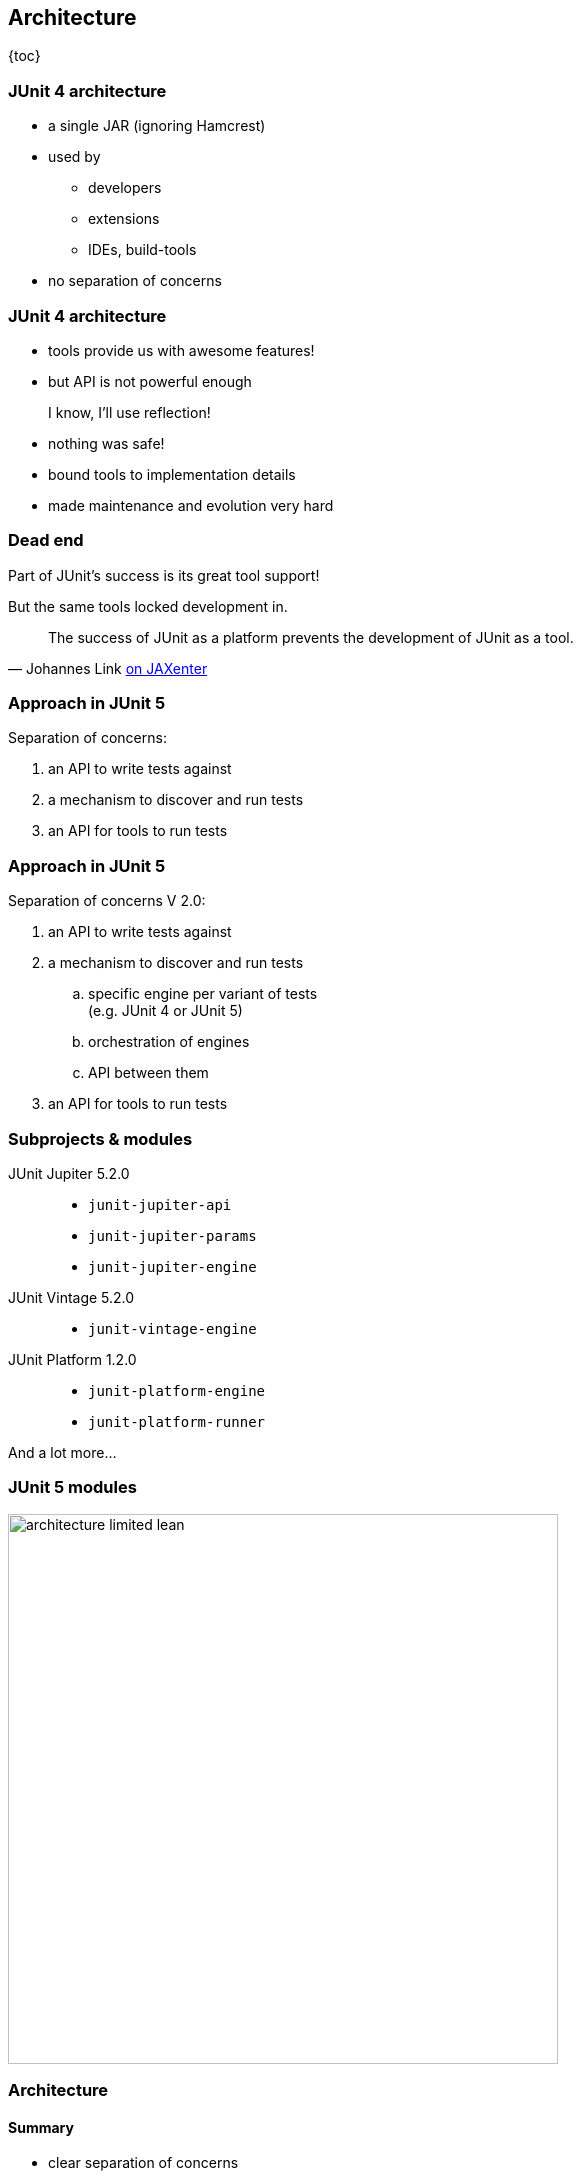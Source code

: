== Architecture

{toc}

=== JUnit 4 architecture

* a single JAR (ignoring Hamcrest)
* used by
** developers
** extensions
** IDEs, build-tools
* no separation of concerns

=== JUnit 4 architecture

* tools provide us with awesome features!
* but API is not powerful enough

++++
<div class="fragment current-visible">
<div class="quoteblock"><blockquote><div class="paragraph"><p>I know, I’ll use reflection!</p></div></blockquote></div>
<div class="ulist"><ul>
	<li><p>nothing was safe!</p></li>
	<li><p>bound tools to implementation details</p></li>
	<li><p>made maintenance and evolution very hard</p></li>
</ul></div>
</div>
++++

=== Dead end

Part of JUnit's success is its great tool support!

But the same tools locked development in.

[quote, 'Johannes Link https://jaxenter.com/crowdfunding-for-junit-lambda-is-underway-119546.html[on JAXenter]']
____
The success of JUnit as a platform prevents the development of JUnit as a tool. +
____

=== Approach in JUnit 5

Separation of concerns:

. an API to write tests against
. a mechanism to discover and run tests
. an API for tools to run tests

=== Approach in JUnit 5

Separation of concerns V 2.0:

. an API to write tests against
. a mechanism to discover and run tests
[loweralpha]
.. specific engine per variant of tests +
(e.g. JUnit 4 or JUnit 5)
.. orchestration of engines
.. API between them
. an API for tools to run tests

=== Subprojects & modules

JUnit Jupiter 5.2.0::
* `junit-jupiter-api`
* `junit-jupiter-params`
* `junit-jupiter-engine`
JUnit Vintage 5.2.0::
* `junit-vintage-engine`
JUnit Platform 1.2.0::
* `junit-platform-engine`
* `junit-platform-runner`

And a lot more...

=== JUnit 5 modules

image::images/architecture-limited-lean.png[style="diagram", width=550]

=== Architecture
==== Summary

* clear separation of concerns
* API for developers
* API for tools

++++
<p class="fragment" data-fragment-index="0">
<strong>This opens up the platform!</strong>
</p>
++++

=== Moar engines!

* want to run JUnit 4 tests? +
⇝ create an engine for it!
* want TestNG to have support like JUnit? +
⇝ create an engine for it!
* want to write tests in natural language? +
⇝ create an engine for it!

=== Moar engines!

image::images/architecture-lean.png[style="diagram", width=550]

=== Open platform

Now that JUnit 5 adoption sets in:

* tools are decoupled from implementation details
* tools can support all frameworks (almost) equally well
* new frameworks start with full tool support
* developers can try out new things

A new generation of test frameworks might arise!

=== Open platform

JUnit's success as a platform +
becomes *available to everybody*.

This heralds the +
*next generation of testing on the JVM*!

=== It already shows

Some community engines:

* http://jqwik.net/[jqwik]: "a simpler JUnit test engine"
* http://specsy.org/[Specsy]: "a BDD-style unit-level testing framework"
* http://spekframework.org/[Spek]: "a Kotlin specification framework for the JVM"

Other projects:

* https://faustxvi.github.io/junit5-docker/[Docker]: starts and stops docker containers
* https://github.com/kncept/junit-dataprovider[Parameterized]: "similar to TestNG DataProvider"
* https://junit-pioneer.org[JUnit Pioneer]: "JUnit 5 Extension Pack"

https://github.com/junit-team/junit5/wiki/Third-party-Extensions[More projects...]

=== Pick the right tool...

\... for the right job:

* not all code needs to be tested +
with the same engine
* Jupiter is a great default, but +
specific parts of a code base +
may use hand-picked engines

=== Side benefit

This is great for migration:

* leave JUnit 4 tests untouched
* write new tests against Jupiter
* execute all with one facade: +
JUnit Platform

More on that in a minute.

=== Architecture
==== Summary

* clear separation of concerns: +
APIs for developers, tools, +
and new frameworks
* opens up the platform: +
tool support for everybody!
* enables coexistence of different +
approaches and versions

⇝ https://blog.codefx.org/design/architecture/junit-5-architecture/[More about the architecture].
